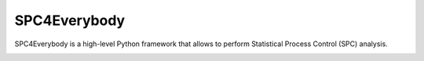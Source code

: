 =================
SPC4Everybody
=================

SPC4Everybody is a high-level Python framework that allows to perform Statistical
Process Control (SPC) analysis.

.. image:: https://github.com/Mikel-Valencia/spc4everybody/actions/workflows/tests.yml/badge.svg